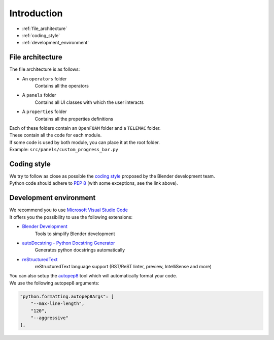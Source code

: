 Introduction
============

* :ref:`file_architecture`
* :ref:`coding_style`
* :ref:`development_environment`

.. _file_architecture:

File architecture
##################

| The file architecture is as follows:

* An ``operators`` folder
    | Contains all the operators
* A ``panels`` folder
    | Contains all UI classes with which the user interacts
* A ``properties`` folder
    | Contains all the properties definitions

| Each of these folders contain an ``OpenFOAM`` folder and a ``TELEMAC`` folder.
| These contain all the code for each module.

| If some code is used by both module, you can place it at the root folder.
| Example: ``src/panels/custom_progress_bar.py``

.. _coding_style:

Coding style
############

| We try to follow as close as possible the `coding style <https://wiki.blender.org/wiki/Style_Guide/Python>`_ proposed by the Blender development team.
| Python code should adhere to `PEP 8 <https://peps.python.org/pep-0008/>`_ (with some exceptions, see the link above).

.. _development_environment:

Development environment
#######################

| We recommend you to use `Microsoft Visual Studio Code <https://code.visualstudio.com/>`_
| It offers you the possibility to use the following extensions:

* `Blender Development <https://marketplace.visualstudio.com/items?itemName=JacquesLucke.blender-development>`_
    | Tools to simplify Blender development
* `autoDocstring - Python Docstring Generator <https://marketplace.visualstudio.com/items?itemName=njpwerner.autodocstring>`_
    | Generates python docstrings automatically
* `reStructuredText <https://marketplace.visualstudio.com/items?itemName=lextudio.restructuredtext>`_
    | reStructuredText language support (RST/ReST linter, preview, IntelliSense and more)

| You can also setup the `autopep8 <https://code.visualstudio.com/docs/python/editing#_formatting>`_ tool which will automatically format your code.
| We use the following autopep8 arguments:

.. code-block:: json

    "python.formatting.autopep8Args": [
        "--max-line-length",
        "120",
        "--aggressive"
    ],